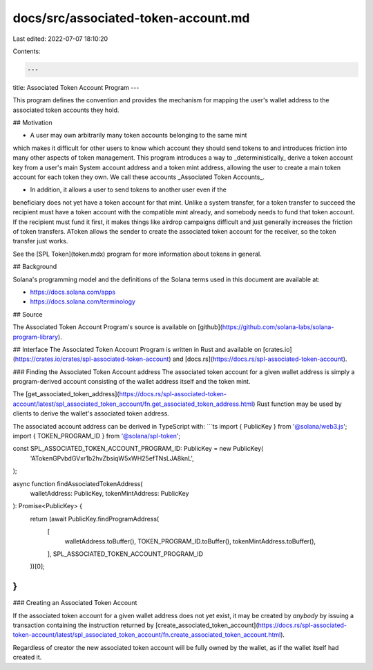 docs/src/associated-token-account.md
====================================

Last edited: 2022-07-07 18:10:20

Contents:

.. code-block:: md

    ---
title: Associated Token Account Program
---

This program defines the convention and provides the mechanism for mapping
the user's wallet address to the associated token accounts they hold.

## Motivation

-  A user may own arbitrarily many token accounts belonging to the same mint
which makes it difficult for other users to know which account they should send
tokens to and introduces friction into many other aspects of token management.
This program introduces a way to _deterministically_ derive a token account key
from a user's main System account address and a token mint address, allowing the
user to create a main token account for each token they own. We call these
accounts _Associated Token Accounts_.

- In addition, it allows a user to send tokens to another user even if the
beneficiary does not yet have a token account for that mint. Unlike a system
transfer, for a token transfer to succeed the recipient must have a token
account with the compatible mint already, and somebody needs to fund that token
account. If the recipient must fund it first, it makes things like airdrop
campaigns difficult and just generally increases the friction of token
transfers. AToken allows the sender to create the associated token account for
the receiver, so the token transfer just works.

See the [SPL Token](token.mdx) program for more information about tokens in
general.

## Background

Solana's programming model and the definitions of the Solana terms used in this
document are available at:

- https://docs.solana.com/apps
- https://docs.solana.com/terminology

## Source

The Associated Token Account Program's source is available on
[github](https://github.com/solana-labs/solana-program-library).


## Interface
The Associated Token Account Program is written in Rust and available on
[crates.io](https://crates.io/crates/spl-associated-token-account) and
[docs.rs](https://docs.rs/spl-associated-token-account).


### Finding the Associated Token Account address
The associated token account for a given wallet address is simply a
program-derived account consisting of the wallet address itself and the token mint.

The [get_associated_token_address](https://docs.rs/spl-associated-token-account/latest/spl_associated_token_account/fn.get_associated_token_address.html)
Rust function may be used by clients to derive the wallet's associated token address.


The associated account address can be derived in TypeScript with:
```ts
import { PublicKey } from '@solana/web3.js';
import { TOKEN_PROGRAM_ID } from '@solana/spl-token';

const SPL_ASSOCIATED_TOKEN_ACCOUNT_PROGRAM_ID: PublicKey = new PublicKey(
  'ATokenGPvbdGVxr1b2hvZbsiqW5xWH25efTNsLJA8knL',
);

async function findAssociatedTokenAddress(
    walletAddress: PublicKey,
    tokenMintAddress: PublicKey
): Promise<PublicKey> {
    return (await PublicKey.findProgramAddress(
        [
            walletAddress.toBuffer(),
            TOKEN_PROGRAM_ID.toBuffer(),
            tokenMintAddress.toBuffer(),
        ],
        SPL_ASSOCIATED_TOKEN_ACCOUNT_PROGRAM_ID
    ))[0];
}
```


### Creating an Associated Token Account

If the associated token account for a given wallet address does not yet exist,
it may be created by *anybody* by issuing a transaction containing the
instruction returned by [create_associated_token_account](https://docs.rs/spl-associated-token-account/latest/spl_associated_token_account/fn.create_associated_token_account.html).

Regardless of creator the new associated token account will be fully owned by
the wallet, as if the wallet itself had created it.


